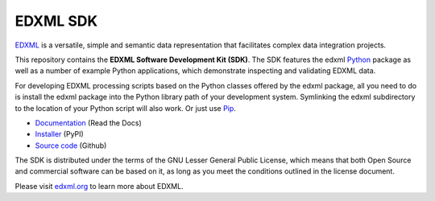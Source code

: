 EDXML SDK
=========

EDXML_ is a versatile, simple and semantic data representation that facilitates
complex data integration projects.

This repository contains the **EDXML Software Development Kit (SDK)**. The
SDK features the edxml Python_ package as well as a number of example Python
applications, which demonstrate inspecting and validating EDXML data.

For developing EDXML processing scripts based on the Python classes offered by
the edxml package, all you need to do is install the edxml package into the
Python library path of your development system. Symlinking the edxml subdirectory
to the location of your Python script will also work. Or just use 
`Pip <http://pypi.python.org/pypi/edxml/>`_.

* `Documentation <http://edxml-sdk.readthedocs.org/>`_ (Read the Docs)
* `Installer <http://pypi.python.org/pypi/edxml/>`_ (PyPI)
* `Source code <https://github.com/dtakken/edxml-sdk>`_ (Github)

.. _Python: http://python.org/
.. _EDXML: http://edxml.org/

.. If you're reading this from the README.rst file in a source tree,
   you can generate the HTML documentation by running "make doc" and browsing
   to doc/_build/html/index.html to see the result.

The SDK is distributed under the terms of the GNU Lesser General Public License,
which means that both Open Source and commercial software can be based on it, as
long as you meet the conditions outlined in the license document.

Please visit `edxml.org <http://edxml.org/>`_ to learn more about EDXML.

